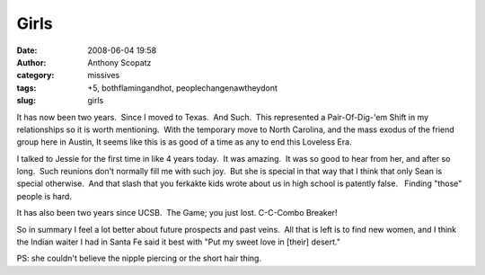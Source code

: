 Girls
#####
:date: 2008-06-04 19:58
:author: Anthony Scopatz
:category: missives
:tags: +5, bothflamingandhot, peoplechangenawtheydont
:slug: girls

It has now been two years.  Since I moved to Texas.  And Such.  This
represented a Pair-Of-Dig-'em Shift in my relationships so it is worth
mentioning.  With the temporary move to North Carolina, and the mass
exodus of the friend group here in Austin, It seems like this is as good
of a time as any to end this Loveless Era.

I talked to Jessie for the first time in like 4 years today.  It was
amazing.  It was so good to hear from her, and after so long.  Such
reunions don't normally fill me with such joy.  But she is special in
that way that I think that only Sean is special otherwise.  And that
slash that you ferkakte kids wrote about us in high school is patently
false.   Finding "those" people is hard.

It has also been two years since UCSB.  The Game; you just lost. 
C-C-Combo Breaker!

So in summary I feel a lot better about future prospects and past
veins.  All that is left is to find new women, and I think the Indian
waiter I had in Santa Fe said it best with "Put my sweet love in [their]
desert."

PS: she couldn't believe the nipple piercing or the short hair thing.
